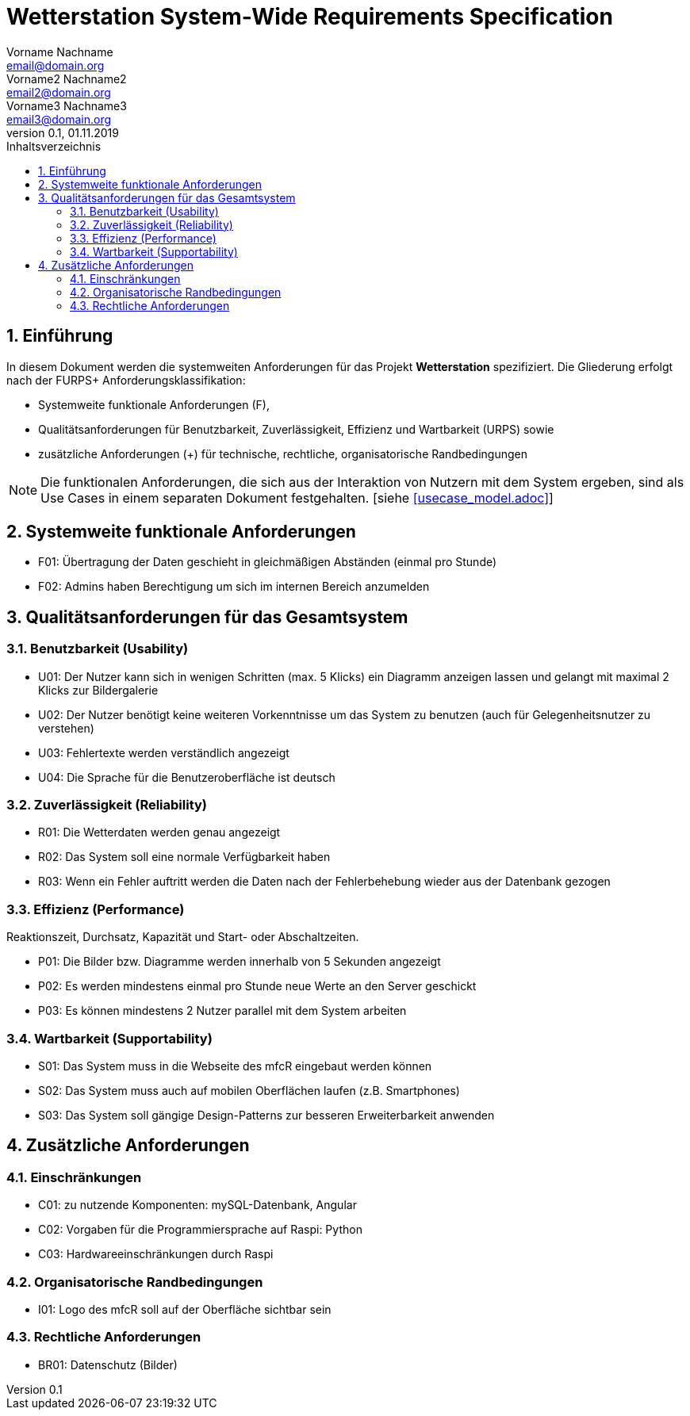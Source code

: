 = Wetterstation System-Wide Requirements Specification
Vorname Nachname <email@domain.org>; Vorname2 Nachname2 <email2@domain.org>; Vorname3 Nachname3 <email3@domain.org>
0.1, 01.11.2019 
:toc: 
:toc-title: Inhaltsverzeichnis
:sectnums:
:icons: font

== Einführung
In diesem Dokument werden die systemweiten Anforderungen für das Projekt **Wetterstation** spezifiziert. Die Gliederung erfolgt nach der FURPS+ Anforderungsklassifikation:

* Systemweite funktionale Anforderungen (F),
* Qualitätsanforderungen für Benutzbarkeit, Zuverlässigkeit, Effizienz und Wartbarkeit (URPS) sowie 
* zusätzliche Anforderungen (+) für technische, rechtliche, organisatorische Randbedingungen

NOTE: Die funktionalen Anforderungen, die sich aus der Interaktion von Nutzern mit dem System ergeben, sind als Use Cases in einem separaten Dokument festgehalten. [siehe <<usecase_model.adoc>>]

== Systemweite funktionale Anforderungen
//Angabe von system-weiten funktionalen Anforderungen, die nicht als Use Cases ausgedrückt werden können. Beispiele sind Drucken, Berichte, Authentifizierung, Änderungsverfolgung (Auditing), zeitgesteuerte Aktivitäten (Scheduling), Sicherheit / Maßnahmen zum Datenschutz
* F01: Übertragung der Daten geschieht in gleichmäßigen Abständen (einmal pro Stunde)
* F02: Admins haben Berechtigung um sich im internen Bereich anzumelden


== Qualitätsanforderungen für das Gesamtsystem
//Qualitätsanforderungen repräsentieren das "URPS" im FURPS+ zu Klassifikation von Anforderungen
 
[#sys-wide-reqs-usability]
=== Benutzbarkeit (Usability)
//Beschreiben Sie Anforderungen für Eigenschaften wie einfache Bedienung, einfaches Erlenern, Standards für die Benutzerfreunlichkeit, Lokalisierung (landesspezifische Anpassungen von Sprache, Datumsformaten, Währungen usw.) 

* U01: Der Nutzer kann sich in wenigen Schritten (max. 5 Klicks) ein Diagramm anzeigen lassen und gelangt mit maximal 2 Klicks zur Bildergalerie
* U02: Der Nutzer benötigt keine weiteren Vorkenntnisse um das System zu benutzen (auch für Gelegenheitsnutzer zu verstehen)
* U03: Fehlertexte werden verständlich angezeigt
* U04: Die Sprache für die Benutzeroberfläche ist deutsch

[#sys-wide-reqs-reliability]
=== Zuverlässigkeit (Reliability)
//Reliability includes the product and/or system's ability to keep running under stress and adverse conditions. Specify requirements for reliability acceptance levels, and how they will be measured and evaluated. Suggested topics are availability, frequency of severity of failures and recoverability.

* R01: Die Wetterdaten werden genau angezeigt
* R02: Das System soll eine normale Verfügbarkeit haben
* R03: Wenn ein Fehler auftritt werden die Daten nach der Fehlerbehebung wieder aus der Datenbank gezogen

[#sys-wide-reqs-performance]
=== Effizienz (Performance)
//The performance characteristics of the system should be outlined in this section. Examples are response time, throughput, capacity and startup or shutdown times.
Reaktionszeit, Durchsatz, Kapazität und Start- oder Abschaltzeiten.

* P01: Die Bilder bzw. Diagramme werden innerhalb von 5 Sekunden angezeigt
* P02: Es werden mindestens einmal pro Stunde neue Werte an den Server geschickt
* P03: Es können mindestens 2 Nutzer parallel mit dem System arbeiten


[#sys-wide-reqs-supportability]
=== Wartbarkeit (Supportability)
//This section indicates any requirements that will enhance the supportability or maintainability of the system being built, including adaptability and upgrading, compatibility, configurability, scalability and requirements regarding system installation, level of support and maintenance.

* S01: Das System muss in die Webseite des mfcR eingebaut werden können
* S02: Das System muss auch auf mobilen Oberflächen laufen (z.B. Smartphones)
* S03: Das System soll gängige Design-Patterns zur besseren Erweiterbarkeit anwenden


== Zusätzliche Anforderungen
[#sys-wide-reqs-constraints]
=== Einschränkungen
//Angaben ergänzen, nicht relevante Unterpunkte streichen oder auskommentieren
//* Ressourcenbegrenzungen
* C01: zu nutzende Komponenten: mySQL-Datenbank, Angular
* C02: Vorgaben für die Programmiersprache auf Raspi: Python
* C03: Hardwareeinschränkungen durch Raspi
//* zu unterstützende Plattformen / Betriebssysteme
//* Physische Begrenzungen für Hardware, auf der das System betrieben werden soll

=== Organisatorische Randbedingungen
//Angaben ergänzen, nicht relevante Unterpunkte streichen oder auskommentieren
//* Anforderungen an Betrieb, Management und Wartung der Anwendung
//* zu beachtende Standards, Normen und Regeln
* I01: Logo des mfcR soll auf der Oberfläche sichtbar sein 

=== Rechtliche Anforderungen
//Angaben ergänzen, nicht relevante Unterpunkte streichen oder auskommentieren
//* Lizensierung der Anwendung
* BR01: Datenschutz (Bilder)
